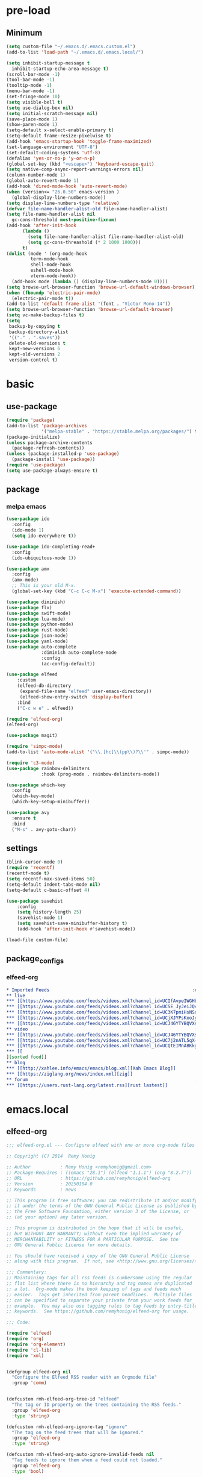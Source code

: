 #+title Emacs settings
#+PROPERTY: header-args:emacs-lisp :tangle ~/.emacs.d/init.el :mkdirp yes

* pre-load
** Minimum
#+begin_src emacs-lisp :tangle ~/.emacs.d/early-init.el
  (setq custom-file "~/.emacs.d/.emacs.custom.el")
  (add-to-list 'load-path "~/.emacs.d/.emacs.local/")

  (setq inhibit-startup-message t
    inhibit-startup-echo-area-message t)
  (scroll-bar-mode -1)
  (tool-bar-mode -1)
  (tooltip-mode -1)
  (menu-bar-mode -1)
  (set-fringe-mode 10)
  (setq visible-bell t)
  (setq use-dialog-box nil)
  (setq initial-scratch-message nil)
  (save-place-mode 1)
  (show-paren-mode 1)
  (setq-default x-select-enable-primary t)
  (setq-default frame-resize-pixelwise t)
  (add-hook 'emacs-startup-hook 'toggle-frame-maximized)
  (set-language-environment "UTF-8")
  (set-default-coding-systems 'utf-8)
  (defalias 'yes-or-no-p 'y-or-n-p)
  (global-set-key (kbd "<escape>") 'keyboard-escape-quit)
  (setq native-comp-async-report-warnings-errors nil)
  (column-number-mode 1)
  (global-auto-revert-mode 1)
  (add-hook 'dired-mode-hook 'auto-revert-mode)
  (when (version<= "26.0.50" emacs-version )
    (global-display-line-numbers-mode))
  (setq display-line-numbers-type 'relative)
  (defvar file-name-handler-alist-old file-name-handler-alist)
  (setq file-name-handler-alist nil
    gc-cons-threshold most-positive-fixnum)
  (add-hook 'after-init-hook
        (lambda ()
          (setq file-name-handler-alist file-name-handler-alist-old)
          (setq gc-cons-threashold (* 2 1000 1000)))
        t)
  (dolist (mode ' (org-mode-hook
           term-mode-hook
           shell-mode-hook
           eshell-mode-hook
           vterm-mode-hook))
    (add-hook mode (lambda () (display-line-numbers-mode 0))))
  (setq browse-url-browser-function 'browse-url-default-windows-browser)
  (when (fboundp 'electric-pair-mode)
    (electric-pair-mode t))
  (add-to-list 'default-frame-alist '(font . "Victor Mono-14"))
  (setq browse-url-browser-function 'browse-url-default-browser)
  (setq vc-make-backup-files t)
  (setq
   backup-by-copying t
   backup-directory-alist
   '(("." . ".saves"))
   delete-old-versions t
   kept-new-versions 6
   kept-old-versions 2
   version-control t)
#+end_src

* basic
** use-package
#+begin_src emacs-lisp
  (require 'package)
  (add-to-list 'package-archives
               '("melpa-stable" . "https://stable.melpa.org/packages/") t)
  (package-initialize)
  (unless package-archive-contents
    (package-refresh-contents))
  (unless (package-installed-p 'use-package)
    (package-install 'use-package))
  (require 'use-package)
  (setq use-package-always-ensure t)
#+end_src

** package
*** melpa emacs
#+begin_src emacs-lisp
  (use-package ido
    :config
    (ido-mode 1)
    (setq ido-everywhere t))

  (use-package ido-completing-read+
    :config
    (ido-ubiquitous-mode 1))

  (use-package amx
    :config
    (amx-mode)
    ;; This is your old M-x.
    (global-set-key (kbd "C-c C-c M-x") 'execute-extended-command))

  (use-package diminish)
  (use-package flx)
  (use-package swift-mode)
  (use-package lua-mode)
  (use-package python-mode)
  (use-package rust-mode)
  (use-package json-mode)
  (use-package yaml-mode)
  (use-package auto-complete
               :diminish auto-complete-mode
               :config
               (ac-config-default))

  (use-package elfeed
      :custom
      (elfeed-db-directory
       (expand-file-name "elfeed" user-emacs-directory))
       (elfeed-show-entry-switch 'display-buffer)
      :bind
      ("C-c w e" . elfeed))

  (require 'elfeed-org)
  (elfeed-org)

  (use-package magit)

  (require 'simpc-mode)
  (add-to-list 'auto-mode-alist '("\\.[hc]\\(pp\\)?\\'" . simpc-mode))

  (require 'c3-mode)
  (use-package rainbow-delimiters
               :hook (prog-mode . rainbow-delimiters-mode))

  (use-package which-key
    :config
    (which-key-mode)
    (which-key-setup-minibuffer))

  (use-package avy
    :ensure t
    :bind
    ("M-s" . avy-goto-char))
#+end_src

** settings
#+begin_src emacs-lisp
  (blink-cursor-mode 0)
  (require 'recentf)
  (recentf-mode t)
  (setq recentf-max-saved-items 50)
  (setq-default indent-tabs-mode nil)
  (setq-default c-basic-offset 4)

  (use-package savehist
      :config
      (setq history-length 25)
      (savehist-mode 1)
      (setq savehist-save-minibuffer-history t)
      (add-hook 'after-init-hook #'savehist-mode))

  (load-file custom-file)
#+end_src

** package_configs
*** elfeed-org
#+begin_src org :tangle ~/.emacs.d/elfeed.org
  ,* Imported Feeds                                                     :elfeed:
  ,** live                                                                :live:
  ,*** [[https://www.youtube.com/feeds/videos.xml?channel_id=UCIfAvpeIWGHb0duCkMkmm2Q][Nimi Nightmare]]
  ,*** [[https://www.youtube.com/feeds/videos.xml?channel_id=UCSE_JyJeiJQvg3RCnSD272Q][SmugAlana]]
  ,*** [[https://www.youtube.com/feeds/videos.xml?channel_id=UC3K7pmiHsNSx1y0tdx2bbCw][Tenma Ch. マエミ 天満 【Phase Connect】]]
  ,*** [[https://www.youtube.com/feeds/videos.xml?channel_id=UCjXJYPsKxoJyc-1RPB6dSyw][Uruka Ch. 藤倉ウルカ 【Phase Connect】]]
  ,*** [[https://www.youtube.com/feeds/videos.xml?channel_id=UCJ46YTYBQVXsfsp8-HryoUA][Pipkin Pippa Ch.【Phase Connect】]]
  ,** video                                                              :video:
  ,*** [[https://www.youtube.com/feeds/videos.xml?channel_id=UCJ46YTYBQVXsfsp8-HryoUA][Pipkin Pippa Ch.【Phase Connect】]]
  ,*** [[https://www.youtube.com/feeds/videos.xml?channel_id=UC7j2nATL5qX-CfzdFvNfPtA][juzcook]]
  ,*** [[https://www.youtube.com/feeds/videos.xml?channel_id=UCQtEIMnABKkglAlrASZ4p9w][Leaflit & Asari]]
  ,*** [[
  ][sorted food]]
  ,** blog                                                                :blog:
  ,*** [[http://xahlee.info/emacs/emacs/blog.xml][Xah Emacs Blog]]
  ,*** [[https://ziglang.org/news/index.xml][zig]]
  ,** forum                                                              :forum:
  ,*** [[https://users.rust-lang.org/latest.rss][rust lastest]]
#+end_src
* emacs.local
** elfeed-org
#+begin_src emacs-lisp :tangle ~/.emacs.d/.emacs.local/elfeed-org.el
  ;;; elfeed-org.el --- Configure elfeed with one or more org-mode files -*- lexical-binding: t; -*-

  ;; Copyright (C) 2014  Remy Honig

  ;; Author           : Remy Honig <remyhonig@gmail.com>
  ;; Package-Requires : ((emacs "28.1") (elfeed "1.1.1") (org "8.2.7"))
  ;; URL              : https://github.com/remyhonig/elfeed-org
  ;; Version          : 20250104.0
  ;; Keywords         : news

  ;; This program is free software; you can redistribute it and/or modify
  ;; it under the terms of the GNU General Public License as published by
  ;; the Free Software Foundation, either version 3 of the License, or
  ;; (at your option) any later version.

  ;; This program is distributed in the hope that it will be useful,
  ;; but WITHOUT ANY WARRANTY; without even the implied warranty of
  ;; MERCHANTABILITY or FITNESS FOR A PARTICULAR PURPOSE.  See the
  ;; GNU General Public License for more details.

  ;; You should have received a copy of the GNU General Public License
  ;; along with this program.  If not, see <http://www.gnu.org/licenses/>.

  ;;; Commentary:
  ;; Maintaining tags for all rss feeds is cumbersome using the regular
  ;; flat list where there is no hierarchy and tag names are duplicated
  ;; a lot.  Org-mode makes the book keeping of tags and feeds much
  ;; easier.  Tags get inherited from parent headlines.  Multiple files
  ;; can be specified to separate your private from your work feeds for
  ;; example.  You may also use tagging rules to tag feeds by entry-title
  ;; keywords.  See https://github.com/remyhonig/elfeed-org for usage.

  ;;; Code:

  (require 'elfeed)
  (require 'org)
  (require 'org-element)
  (require 'cl-lib)
  (require 'xml)


  (defgroup elfeed-org nil
    "Configure the Elfeed RSS reader with an Orgmode file"
    :group 'comm)


  (defcustom rmh-elfeed-org-tree-id "elfeed"
    "The tag or ID property on the trees containing the RSS feeds."
    :group 'elfeed-org
    :type 'string)

  (defcustom rmh-elfeed-org-ignore-tag "ignore"
    "The tag on the feed trees that will be ignored."
    :group 'elfeed-org
    :type 'string)

  (defcustom rmh-elfeed-org-auto-ignore-invalid-feeds nil
    "Tag feeds to ignore them when a feed could not loaded."
    :group 'elfeed-org
    :type 'bool)

  (defcustom rmh-elfeed-org-files (list (locate-user-emacs-file "elfeed.org"))
    "The files where we look to find trees with the `rmh-elfeed-org-tree-id'.
  In this file paths can be given relative to `org-directory'."
    :group 'elfeed-org
    :type '(repeat (file :tag "org-mode file")))

  (defvar elfeed-org-new-entry-hook nil
    "List of new-entry tagger hooks created by elfeed-org.")

  (defun rmh-elfeed-org-check-configuration-file (file)
    "Make sure FILE exists."
    (when (not (file-exists-p (expand-file-name file org-directory)))
      (error "Elfeed-org cannot open %s.  Make sure it exists or customize the variable \'rmh-elfeed-org-files\'"
             (abbreviate-file-name file))))

  (defun rmh-elfeed-org-is-headline-contained-in-elfeed-tree ()
    "Is any ancestor a headline with the elfeed tree id.
  Return t if it does or nil if it does not."
    (let ((result nil))
      (save-excursion
        (while (and (not result) (org-up-heading-safe))
          (setq result (member rmh-elfeed-org-tree-id (org-get-tags))))
      result)))

  (defun rmh-elfeed-org-mark-feed-ignore (url)
    "Set tag `rmh-elfeed-org-ignore-tag' to headlines containing the feed URL."
    (let ((org-inhibit-startup t))
      (dolist (org-file rmh-elfeed-org-files)
        (with-current-buffer (find-file-noselect
                              (expand-file-name org-file))
          (org-mode)
          (goto-char (point-min))
          (while (and
                  (search-forward url nil t)
                  ;; Prefer outline-on-heading-p because org-on-heading-p
                  ;; is obsolete but org-at-heading-p was only introduced
                  ;; in org 9.0:
                  (outline-on-heading-p t)
                  (rmh-elfeed-org-is-headline-contained-in-elfeed-tree))
            (org-toggle-tag rmh-elfeed-org-ignore-tag 'on))
          (elfeed-log 'info "elfeed-org tagged '%s' in file '%s' with '%s' to be ignored" url org-file rmh-elfeed-org-ignore-tag)))))

  (defun rmh-elfeed-org-import-trees (tree-id)
    "Get trees with \":ID:\" property or tag of value TREE-ID.
  Return trees with TREE-ID as the value of the id property or
  with a tag of the same value.  Setting an \":ID:\" property is not
  recommended but I support it for backward compatibility of
  current users."
    (org-element-map
        (org-element-parse-buffer)
        'headline
      (lambda (h)
        (when (or (member tree-id (org-element-property :tags h))
                  (equal tree-id (org-element-property :ID h))) h))))


  (defun rmh-elfeed-org-convert-tree-to-headlines (parsed-org)
    "Get the inherited tags from PARSED-ORG structure if MATCH-FUNC is t.
  The algorithm to gather inherited tags depends on the tree being
  visited depth first by `org-element-map'.  The reason I don't use
  `org-get-tags-at' for this is that I can reuse the parsed org
  structure and I am not dependent on the setting of
  `org-use-tag-inheritance' or an org buffer being present at
  all.  Which in my opinion makes the process more traceable."
    (let* ((tags '())
           (level 1))
      (org-element-map parsed-org 'headline
        (lambda (h)
          (pcase-let*
              ((current-level (org-element-property :level h))
               (delta-level (- current-level level))
               (delta-tags (mapcar (lambda (tag)
                                     (intern (substring-no-properties tag)))
                                   (org-element-property :tags h)))
               (heading (org-element-property :raw-value h))
               (`(,link ,description)
                (org-element-map (org-element-property :title h) 'link
                  (lambda (link)
                    (list
                     (org-element-property :raw-link link)
                     (when (and (org-element-property :contents-begin link)
                                (org-element-property :contents-end link))
                       (buffer-substring
                        (org-element-property :contents-begin link)
                        (org-element-property :contents-end link)))))
                  nil t)))
            ;; update the tags stack when we visit a parent or sibling
            (unless (> delta-level 0)
              (let ((drop-num (+ 1 (- delta-level))))
                (setq tags (nthcdr drop-num tags))))
            ;; save current level to compare with next heading that will be visited
            (setq level current-level)
            ;; save the tags that might apply to potential children of the current heading
            (push (append (car tags) delta-tags) tags)
            ;; return the heading and inherited tags
            (if (and link description)
                (append (list link)
                         (car tags)
                         (list description))
              (append (list (if link link heading))
                       (car tags))))))))

  ;; TODO: mark wrongly formatted feeds (PoC for unretrievable feeds)
  (defun rmh-elfeed-org-flag-headlines (parsed-org)
    "Flag headlines in PARSED-ORG if they don't have a valid value."
    (org-element-map parsed-org 'headline
      (lambda (h)
        (let ((tags (org-element-property :tags h)))
          (org-element-put-property h :tags (push "_flag_" tags))))))


  (defun rmh-elfeed-org-filter-relevant (list)
    "Filter relevant entries from the LIST."
    (cl-remove-if-not
     (lambda (entry)
       (and
        (string-match-p "\\(http\\|gopher\\|file\\|entry-title\\)" (car entry))
        (not (member (intern rmh-elfeed-org-ignore-tag) entry))))
     list))


  (defun rmh-elfeed-org-cleanup-headlines (headlines tree-id)
    "In all HEADLINES given remove the TREE-ID."
    (mapcar (lambda (e) (delete tree-id e)) headlines))


  (defun rmh-elfeed-org-import-headlines-from-files (files tree-id)
    "Visit all FILES and return the headlines stored under tree tagged TREE-ID or with the \":ID:\" TREE-ID in one list."
    (cl-remove-duplicates
     (mapcan (lambda (file)
               (with-temp-buffer
                 (insert-file-contents (expand-file-name file org-directory))
                 (let ((org-inhibit-startup t)
                       (org-mode-hook nil))
                   (org-mode))
                 (rmh-elfeed-org-cleanup-headlines
                  (rmh-elfeed-org-filter-relevant
                   (rmh-elfeed-org-convert-tree-to-headlines
                    (rmh-elfeed-org-import-trees tree-id)))
                  (intern tree-id))))
             files)
     :test #'equal))


  (defun rmh-elfeed-org-convert-headline-to-tagger-params (tagger-headline)
    "Add new entry hooks for tagging configured with the found headline in TAGGER-HEADLINE."
    (list
     (string-clean-whitespace
      (string-remove-prefix "entry-title:" (car tagger-headline)))
     (cdr tagger-headline)))


  (defun rmh-elfeed-org-export-entry-hook (tagger-params)
    "Export TAGGER-PARAMS to the proper `elfeed' structure."
    (add-hook 'elfeed-org-new-entry-hook
              (elfeed-make-tagger
               :entry-title (nth 0 tagger-params)
               :add (nth 1 tagger-params))))

  (defun rmh-elfeed-org-export-feed (headline)
    "Export HEADLINE to the proper `elfeed' structure."
    (if (and (stringp (car (last headline)))
             (> (length headline) 1))
        (progn
          (add-to-list 'elfeed-feeds (butlast headline))
          (let ((feed (elfeed-db-get-feed (car headline)))
                (title (substring-no-properties (car (last headline)))))
            (setf (elfeed-meta feed :title) title)
            (elfeed-meta feed :title)))
      (add-to-list 'elfeed-feeds headline)))

  (defun rmh-elfeed-org-process (files tree-id)
    "Process headlines and taggers from FILES with org headlines with TREE-ID."

    ;; Warn if configuration files are missing
    (mapc #'rmh-elfeed-org-check-configuration-file files)

    ;; Clear elfeed structures
    (setq elfeed-feeds nil)
    (setq elfeed-org-new-entry-hook nil)

    ;; Convert org structure to elfeed structure and register taggers and subscriptions
    (let* ((headlines (rmh-elfeed-org-import-headlines-from-files files tree-id))
           (subscriptions (rmh-elfeed-org-filter-subscriptions headlines))
           (taggers (rmh-elfeed-org-filter-taggers headlines))
           (elfeed-taggers (mapcar #'rmh-elfeed-org-convert-headline-to-tagger-params taggers)))
      (mapc #'rmh-elfeed-org-export-feed subscriptions)
      (mapc #'rmh-elfeed-org-export-entry-hook elfeed-taggers))

    ;; Tell user what we did
    (elfeed-log 'info "elfeed-org loaded %i feeds, %i rules"
             (length elfeed-feeds)
             (length elfeed-org-new-entry-hook)))

  (defun elfeed-org-run-new-entry-hook (entry)
    "Run ENTRY through elfeed-org taggers."
    (dolist (hook elfeed-org-new-entry-hook)
      (funcall hook entry)))

  (defun rmh-elfeed-apply-autotags-now-advice ()
    "Make entry title matching rules works with `elfeed-apply-autotags-now'."
    (interactive)
    (let* ((headlines (rmh-elfeed-org-import-headlines-from-files
                       rmh-elfeed-org-files rmh-elfeed-org-tree-id))
           (taggers (rmh-elfeed-org-filter-taggers headlines))
           (elfeed-taggers (mapcar #'rmh-elfeed-org-convert-headline-to-tagger-params taggers))
           (entry-match-taggers (mapcar (lambda (tagger-params)
                                          (elfeed-make-tagger
                                           :entry-title (nth 0 tagger-params)
                                           :add (nth 1 tagger-params)))
                                        elfeed-taggers)))
      (with-elfeed-db-visit (entry feed)
                            (dolist (tagger entry-match-taggers)
                              (funcall tagger entry)))))

  (defun rmh-elfeed-org-filter-taggers (headlines)
    "Filter tagging rules from the HEADLINES in the tree."
    (cl-remove-if-not (lambda (headline) (string-prefix-p "entry-title" (car headline)))
                      headlines))

  (defun rmh-elfeed-org-filter-subscriptions (headlines)
    "Filter subscriptions to rss feeds from the HEADLINES in the tree."
    (cl-remove-if (lambda (headline) (string-prefix-p "entry-title" (car headline)))
                  headlines))

  (defun rmh-elfeed-org-convert-opml-to-org (xml level)
    "Convert OPML content to Org format.
  Argument XML content of the OPML file.
  Argument LEVEL current level in the tree."
    (cl-loop for (tag attr . content) in (cl-remove-if-not #'listp xml)
             when (and (not (assoc 'xmlUrl attr)) (assoc 'title attr))
             concat (format "%s %s\n" (make-string level ?*) (cdr it))
             when (assoc 'xmlUrl attr)
             concat (format "%s [[%s][%s]]\n" (make-string level ?*)
                            (cdr it) (cdr (assoc 'title attr)))
             concat (rmh-elfeed-org-convert-opml-to-org content (+ 1 level))))

  (defun elfeed-org-import-opml (opml-file)
    "Import feeds from OPML file to a temporary Org buffer.
  Argument OPML-FILE filename of the OPML file."
    (interactive "FInput OPML file: ")
    (let* ((xml (xml-parse-file opml-file))
           (content (rmh-elfeed-org-convert-opml-to-org xml 0)))
      (with-current-buffer (get-buffer-create "*Imported Org Feeds*")
        (erase-buffer)
        (insert (format "* Imported Feeds            :%s:\n" rmh-elfeed-org-tree-id))
        (insert content)
        (let ((org-inhibit-startup t))
          (org-mode))
        (pop-to-buffer (current-buffer)))))


  (defun rmh-elfeed-org-convert-org-to-opml (org-buffer)
    "Convert Org buffer content to OPML format.
  Argument ORG-BUFFER the buffer to write the OPML content to."
    (let (need-ends
          opml-body)
      (with-current-buffer org-buffer
        (let ((org-inhibit-startup t)
              (org-mode-hook nil))
          (org-mode))
        (org-element-map (rmh-elfeed-org-import-trees
                          rmh-elfeed-org-tree-id)
            'headline
          (lambda (h)
            (let* ((current-level (org-element-property :level h))
                   (tags (org-element-property :tags h))
                   (heading (org-element-property :raw-value h))
                   (link-and-title (and (string-match "^\\[\\[\\(http.+?\\)\\]\\[\\(.+?\\)\\]\\]" heading)
                                        (list (match-string-no-properties 0 heading)
                                              (match-string-no-properties 1 heading)
                                              (match-string-no-properties 2 heading))))
                   (hyperlink (and (string-match "^\\[\\[\\(http.+?\\)\\]\\(?:\\[.+?\\]\\)?\\]" heading)
                                   (list (match-string-no-properties 0 heading)
                                         (match-string-no-properties 1 heading))))
                   url
                   title
                   opml-outline)
              ;; fill missing end outlines
              (while (and (car need-ends) (>= (car need-ends) current-level))
                (let* ((level (pop need-ends)))
                  (setq opml-body (concat opml-body (format "  %s</outline>\n"
                                                            (make-string (* 2 level) ? ))))))

              (cond ((string-prefix-p "http" heading)
                     (setq url heading)
                     (setq title (or (elfeed-feed-title (elfeed-db-get-feed heading)) "Unknown")))
                    (link-and-title (setq url (nth 1 link-and-title))
                                    (setq title (nth 2 link-and-title)))
                    (hyperlink (setq url (nth 1 hyperlink))
                               (setq title (or (elfeed-feed-title (elfeed-db-get-feed (nth 1 hyperlink))) "Unknown")))
                    (t (setq title heading)))
              (if url
                  (setq opml-outline (format "  %s<outline title=\"%s\" xmlUrl=\"%s\"/>\n"
                                             (make-string (* 2 current-level) ? )
                                             (xml-escape-string title)
                                             (xml-escape-string url)))
                (unless (string-prefix-p "entry-title" heading)
                  (unless (member rmh-elfeed-org-tree-id tags)
                    ;; insert category title only when it is neither the top
                    ;; level elfeed node nor the entry-title node
                    (progn
                      (push current-level need-ends)
                      (setq opml-outline (format "  %s<outline title=\"%s\">\n"
                                                 (make-string (* 2 current-level) ? )
                                                 (xml-escape-string title)))))))
              (setq opml-body (concat opml-body opml-outline))))))

      ;; fill missing end outlines at end
      (while (car need-ends)
        (let* ((level (pop need-ends)))
          (setq opml-body (concat opml-body (format "  %s</outline>\n"
                                                    (make-string (* 2 level) ? ))))))
      opml-body))

  (defun elfeed-org-export-opml ()
    "Export Org feeds under `rmh-elfeed-org-files' to a temporary OPML buffer.
  The first level elfeed node will be ignored. The user may need edit the output
  because most of Feed/RSS readers only support trees of 2 levels deep."
    (interactive)
    (let ((opml-body (cl-loop for org-file in rmh-elfeed-org-files
                               concat
                               (with-temp-buffer
                                 (insert-file-contents
                                  (expand-file-name org-file org-directory))
                                 (rmh-elfeed-org-convert-org-to-opml
                                  (current-buffer))))))
      (with-current-buffer (get-buffer-create "*Exported OPML Feeds*")
        (erase-buffer)
        (insert "<?xml version=\"1.0\"?>\n")
        (insert "<opml version=\"1.0\">\n")
        (insert "  <head>\n")
        (insert "    <title>Elfeed-Org Export</title>\n")
        (insert "  </head>\n")
        (insert "  <body>\n")
        (insert opml-body)
        (insert "  </body>\n")
        (insert "</opml>\n")
        (xml-mode)
        (pop-to-buffer (current-buffer)))))

  (defun rmh-elfeed-org-process-advice ()
    "Advice to add to `elfeed' to load the configuration before it is run."
    (rmh-elfeed-org-process rmh-elfeed-org-files rmh-elfeed-org-tree-id))

  ;;;###autoload
  (defun elfeed-org ()
    "Hook up rmh-elfeed-org to read the `org-mode' configuration when elfeed is run."
    (interactive)
    (elfeed-log 'info "elfeed-org is set up to handle elfeed configuration")
    (advice-add #'elfeed :before #'rmh-elfeed-org-process-advice)
    (add-hook 'elfeed-new-entry-hook #'elfeed-org-run-new-entry-hook)
    (advice-add 'elfeed-apply-autotags-now :after #'rmh-elfeed-apply-autotags-now-advice)
    (add-hook 'elfeed-http-error-hooks
              (lambda (url _status)
                (when rmh-elfeed-org-auto-ignore-invalid-feeds
                  (rmh-elfeed-org-mark-feed-ignore url))))
    (add-hook 'elfeed-parse-error-hooks
              (lambda (url _error)
                (when rmh-elfeed-org-auto-ignore-invalid-feeds
                  (rmh-elfeed-org-mark-feed-ignore url)))))


  (provide 'elfeed-org)
  ;;; elfeed-org.el ends here
#+end_src

** simpc-mode
#+begin_src emacs-lisp :tangle ~/.emacs.d/.emacs.local/simpc-mode.el :mkdirp yes
  (require 'subr-x)

  (defvar simpc-mode-syntax-table
    (let ((table (make-syntax-table)))
      ;; C/C++ style comments
          (modify-syntax-entry ?/ ". 124b" table)
          (modify-syntax-entry ?* ". 23" table)
          (modify-syntax-entry ?\n "> b" table)
      ;; Preprocessor stuff?
      (modify-syntax-entry ?# "." table)
      ;; Chars are the same as strings
      (modify-syntax-entry ?' "\"" table)
      ;; Treat <> as punctuation (needed to highlight C++ keywords
      ;; properly in template syntax)
      (modify-syntax-entry ?< "." table)
      (modify-syntax-entry ?> "." table)

      (modify-syntax-entry ?& "." table)
      (modify-syntax-entry ?% "." table)
      table))

  (defun simpc-types ()
    '("char" "int" "long" "short" "void" "bool" "float" "double" "signed" "unsigned"
      "char16_t" "char32_t" "char8_t"
      "int8_t" "uint8_t" "int16_t" "uint16_t" "int32_t" "uint32_t" "int64_t" "uint64_t"
      "uintptr_t"
      "size_t"))

  (defun simpc-keywords ()
    '("auto" "break" "case" "const" "continue" "default" "do"
      "else" "enum" "extern" "for" "goto" "if" "register"
      "return"  "sizeof" "static" "struct" "switch" "typedef"
      "union"  "volatile" "while" "alignas" "alignof" "and"
      "and_eq" "asm" "atomic_cancel" "atomic_commit" "atomic_noexcept" "bitand"
      "bitor" "catch"  "class" "co_await"
      "co_return" "co_yield" "compl" "concept" "const_cast" "consteval" "constexpr"
      "constinit" "decltype" "delete" "dynamic_cast" "explicit" "export" "false" 
      "friend" "inline" "mutable" "namespace" "new" "noexcept" "not" "not_eq"
      "nullptr" "operator" "or" "or_eq" "private" "protected" "public" "reflexpr"
      "reinterpret_cast" "requires" "static_assert" "static_cast" "synchronized"
      "template" "this" "thread_local" "throw" "true" "try" "typeid" "typename"
      "using" "virtual" "wchar_t" "xor" "xor_eq"))

  (defun simpc-font-lock-keywords ()
    (list
     `("# *[#a-zA-Z0-9_]+" . font-lock-preprocessor-face)
     `("#.*include \\(\\(<\\|\"\\).*\\(>\\|\"\\)\\)" . (1 font-lock-string-face))
     `(,(regexp-opt (simpc-keywords) 'symbols) . font-lock-keyword-face)
     `(,(regexp-opt (simpc-types) 'symbols) . font-lock-type-face)))

  (defun simpc--previous-non-empty-line ()
    (save-excursion
      (forward-line -1)
      (while (and (not (bobp))
                  (string-empty-p
                   (string-trim-right
                    (thing-at-point 'line t))))
        (forward-line -1))
      (thing-at-point 'line t)))

  (defun simpc--indentation-of-previous-non-empty-line ()
    (save-excursion
      (forward-line -1)
      (while (and (not (bobp))
                  (string-empty-p
                   (string-trim-right
                    (thing-at-point 'line t))))
        (forward-line -1))
      (current-indentation)))

  (defun simpc--desired-indentation ()
    (let* ((cur-line (string-trim-right (thing-at-point 'line t)))
           (prev-line (string-trim-right (simpc--previous-non-empty-line)))
           (indent-len 4)
           (prev-indent (simpc--indentation-of-previous-non-empty-line)))
      (cond
       ((string-match-p "^\\s-*switch\\s-*(.+)" prev-line)
        prev-indent)
       ((and (string-suffix-p "{" prev-line)
             (string-prefix-p "}" (string-trim-left cur-line)))
        prev-indent)
       ((string-suffix-p "{" prev-line)
        (+ prev-indent indent-len))
       ((string-prefix-p "}" (string-trim-left cur-line))
        (max (- prev-indent indent-len) 0))
       ((string-suffix-p ":" prev-line)
        (if (string-suffix-p ":" cur-line)
            prev-indent
          (+ prev-indent indent-len)))
       ((string-suffix-p ":" cur-line)
        (max (- prev-indent indent-len) 0))
       (t prev-indent))))

  ;;; TODO: customizable indentation (amount of spaces, tabs, etc)
  (defun simpc-indent-line ()
    (interactive)
    (when (not (bobp))
      (let* ((desired-indentation
              (simpc--desired-indentation))
             (n (max (- (current-column) (current-indentation)) 0)))
        (indent-line-to desired-indentation)
        (forward-char n))))

  (define-derived-mode simpc-mode prog-mode "Simple C"
    "Simple major mode for editing C files."
    :syntax-table simpc-mode-syntax-table
    (setq-local font-lock-defaults '(simpc-font-lock-keywords))
    (setq-local indent-line-function 'simpc-indent-line)
    (setq-local comment-start "// "))

  (provide 'simpc-mode)
#+end_src

** c3-mode
#+begin_src emacs-lisp :tangle ~/.emacs.d/.emacs.local/c3-mode.el :mkdirp yes
  (require 'subr-x)

  (defvar c3-mode-syntax-table
    (let ((table (make-syntax-table)))
      ;; C/C++ style comments
      (modify-syntax-entry ?/ ". 124b" table)
      (modify-syntax-entry ?* ". 23" table)
      (modify-syntax-entry ?\n "> b" table)
      ;; Chars are the same as strings
      (modify-syntax-entry ?' "\"" table)
      ;; Treat <> as punctuation (needed to highlight C++ keywords
      ;; properly in template syntax)
      (modify-syntax-entry ?< "." table)
      (modify-syntax-entry ?> "." table)
      (modify-syntax-entry ?& "." table)
      (modify-syntax-entry ?% "." table)
      table))

  (defun c3-types ()
    '("void" "bool"
      "ichar" "char"
      ;; Integer types
      "short" "ushort" "int" "uint" "long" "ulong" "int128" "uint128"
      "iptr" "uptr"
      "isz" "usz"
      ;; Floating point types
      "float16" "float" "double" "float128"
      ;; Other types
      "any" "anyfault" "typeid"        
      ;; C compatibility types
      "CChar" "CShort" "CUShort" "CInt" "CUInt" "CLong" "CULong" "CLongLong" "CULongLong" "CFloat" "CDouble" "CLongDouble"
      ;; CT types
      "$typefrom" "$tyypeof" "$vatype"       
      ))

  (defun c3-keywords ()
    '("asm"         "assert"      "bitstruct"   
      "break"       "case"        "catch"
      "const"       "continue"    "def"
      "default"     "defer"       "distinct"
      "do"          "else"        "enum"        
      "extern"      "false"       "fault"
      "for"         "foreach"     "foreach_r"
      "fn"          "tlocal"      "if"
      "inline"      "import"      "macro"
      "module"      "nextcase"    "null"
      "return"      "static"      "struct"
      "switch"      "true"        "try"
      "union"       "var"         "while"
      "$alignof"    "$assert"     "$case"
      "$checks"     "$default"    "$defined"
      "$echo"       "$else"       "$endfor"
      "$endforeach" "$endif"      "$endswitch"
      "$for"        "$foreach"    "$if"
      "$include"    "$nameof"     "$offsetof"
      "$qnameof"    "$sizeof"     "$stringify"
      "$vacount"    "$vaconst"    "$varef"
      "$vaarg"      "$vaexpr"     "$vasplat" 
  ))

  (defun c3-font-lock-keywords ()
    (list
     `("#.*include \\(\\(<\\|\"\\).*\\(>\\|\"\\)\\)" . (1 font-lock-string-face))
     `(,(regexp-opt (c3-keywords) 'symbols) . font-lock-keyword-face)
     `(,(regexp-opt (c3-types) 'symbols) . font-lock-type-face)))

  (defun c3--space-prefix-len (line)
    (- (length line)
       (length (string-trim-left line))))

  (defun c3--previous-non-empty-line ()
    (save-excursion
      (forward-line -1)
      (while (and (not (bobp))
                  (string-empty-p
                   (string-trim-right
                    (thing-at-point 'line t))))
        (forward-line -1))
      (thing-at-point 'line t)))

  (defun c3--desired-indentation ()
    (let ((cur-line (string-trim-right (thing-at-point 'line t)))
          (prev-line (string-trim-right (c3--previous-non-empty-line)))
          (indent-len 4))
      (cond
       ((and (string-suffix-p "{" prev-line)
             (string-prefix-p "}" (string-trim-left cur-line)))
        (c3--space-prefix-len prev-line))
       ((string-suffix-p "{" prev-line)
        (+ (c3--space-prefix-len prev-line) indent-len))
       ((string-prefix-p "}" (string-trim-left cur-line))
        (max (- (c3--space-prefix-len prev-line) indent-len) 0))
       (t (c3--space-prefix-len prev-line)))))

  (defun c3-indent-line ()
    (interactive)
    (when (not (bobp))
      (let* ((current-indentation
              (c3--space-prefix-len (thing-at-point 'line t)))
             (desired-indentation
              (c3--desired-indentation))
             (n (max (- (current-column) current-indentation) 0)))
        (indent-line-to desired-indentation)
        (forward-char n))))

  ;;;###autoload
  (define-derived-mode c3-mode prog-mode "Simple C3"
    "Simple major mode for C3."
    :syntax-table c3-mode-syntax-table
    (setq-local font-lock-defaults '(c3-font-lock-keywords))
    (setq-local indent-line-function 'c3-indent-line)
    (setq-local comment-start "// "))

  ;;;###autoload
  (add-to-list 'auto-mode-alist '("\\.c3\\'" . c3-mode))
  (add-to-list 'auto-mode-alist '("\\.c3i\\'" . c3-mode))

  (provide 'c3-mode)
#+end_src


